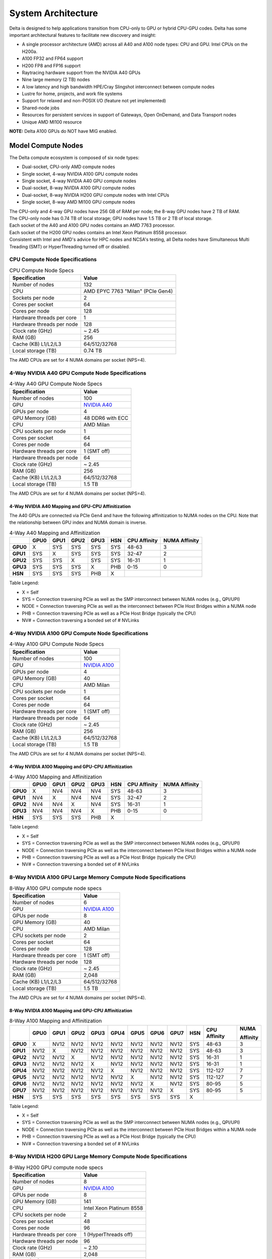 System Architecture
=======================

Delta is designed to help applications transition from CPU-only to GPU or hybrid CPU-GPU codes. 
Delta has some important architectural features to facilitate new discovery and insight:

-  A single processor architecture (AMD) across all A40 and A100 node types: CPU and GPU. Intel CPUs on the H200a.
-  A100 FP32 and FP64 support 
-  H200 FP8 and FP16 support
-  Raytracing hardware support from the NVIDIA A40 GPUs
-  Nine large memory (2 TB) nodes
-  A low latency and high bandwidth HPE/Cray Slingshot interconnect between compute nodes
-  Lustre for home, projects, and work file systems
-  Support for relaxed and non-POSIX I/O (feature not yet implemented)
-  Shared-node jobs
-  Resources for persistent services in support of Gateways, Open OnDemand, and Data Transport nodes
-  Unique AMD MI100 resource

**NOTE:** Delta A100 GPUs do NOT have MIG enabled.

Model Compute Nodes
----------------------

The Delta compute ecosystem is composed of six node types:

- Dual-socket, CPU-only AMD compute nodes
- Single socket, 4-way NVIDIA A100 GPU compute nodes
- Single socket, 4-way NVIDIA A40 GPU compute nodes
- Dual-socket, 8-way NVIDIA A100 GPU compute nodes
- Dual-socket, 8-way NVIDIA H200 GPU compute nodes with Intel CPUs
- Single socket, 8-way AMD MI100 GPU compute nodes

| The CPU-only and 4-way GPU nodes have 256 GB of RAM per node; the 8-way GPU nodes have 2 TB of RAM. 
| The CPU-only node has 0.74 TB of local storage;  GPU nodes have 1.5 TB or 2 TB of local storage.

| Each socket of the A40 and A100 GPU nodes contains an AMD 7763 processor. 
| Each socket of the H200 GPU nodes contains an Intel Xeon Platinum 8558 processor. 
| Consistent with Intel and AMD's advice for HPC nodes and NCSA's testing, all Delta nodes have Simultaneous Multi Treading (SMT) or HyperThreading turned off or disabled.  

CPU Compute Node Specifications
~~~~~~~~~~~~~~~~~~~~~~~~~~~~~~~~~~~~~~

..  image:: images/architecture/amd-7003-series.png
    :alt: EPYC 7003 Series Architecture Quick Look

.. table:: CPU Compute Node Specs

   ========================= ===================
   Specification             Value
   ========================= ===================
   Number of nodes           132
   CPU                       AMD EPYC 7763
                             "Milan" (PCIe Gen4)
   Sockets per node          2
   Cores per socket          64
   Cores per node            128
   Hardware threads per core 1
   Hardware threads per node 128
   Clock rate (GHz)          ~ 2.45
   RAM (GB)                  256
   Cache (KB) L1/L2/L3       64/512/32768
   Local storage (TB)        0.74 TB
   ========================= ===================

The AMD CPUs are set for 4 NUMA domains per socket (NPS=4).

4-Way NVIDIA A40 GPU Compute Node Specifications
~~~~~~~~~~~~~~~~~~~~~~~~~~~~~~~~~~~~~~~~~~~~~~~~~~~~~~~

.. table:: 4-Way A40 GPU Compute Node Specs

   +---------------------------+-----------------------------------------+
   | Specification             | Value                                   |
   +===========================+=========================================+
   | Number of nodes           | 100                                     |
   +---------------------------+-----------------------------------------+
   | GPU                       | `NVIDIA A40 <https://www.nvidi          |
   |                           | a.com/en-us/data-center/a40/#specs>`_   |
   +---------------------------+-----------------------------------------+
   | GPUs per node             | 4                                       |
   +---------------------------+-----------------------------------------+
   | GPU Memory (GB)           | 48 DDR6 with ECC                        |
   +---------------------------+-----------------------------------------+
   | CPU                       | AMD Milan                               |
   +---------------------------+-----------------------------------------+
   | CPU sockets per node      | 1                                       |
   +---------------------------+-----------------------------------------+
   | Cores per socket          | 64                                      |
   +---------------------------+-----------------------------------------+
   | Cores per node            | 64                                      |
   +---------------------------+-----------------------------------------+
   | Hardware threads per core | 1 (SMT off)                             |
   +---------------------------+-----------------------------------------+
   | Hardware threads per node | 64                                      |
   +---------------------------+-----------------------------------------+
   | Clock rate (GHz)          | ~ 2.45                                  |
   +---------------------------+-----------------------------------------+
   | RAM (GB)                  | 256                                     |
   +---------------------------+-----------------------------------------+
   | Cache (KB) L1/L2/L3       | 64/512/32768                            |
   +---------------------------+-----------------------------------------+
   | Local storage (TB)        | 1.5 TB                                  |
   +---------------------------+-----------------------------------------+

The AMD CPUs are set for 4 NUMA domains per socket (NPS=4).

4-Way NVIDIA A40 Mapping and GPU-CPU Affinitization
$$$$$$$$$$$$$$$$$$$$$$$$$$$$$$$$$$$$$$$$$$$$$$$$$$$$$

The A40 GPUs are connected via PCIe Gen4 and have the following affinitization to NUMA nodes on the CPU. Note that the relationship between GPU index and NUMA domain is inverse.

.. table:: 4-Way A40 Mapping and Affinitization

   +--------+----+----+----+----+---+------------+-------------+
   |        |GPU0|GPU1|GPU2|GPU3|HSN|CPU Affinity|NUMA Affinity|
   +========+====+====+====+====+===+============+=============+
   |**GPU0**|X   |SYS |SYS |SYS |SYS|48-63       |3            |
   +--------+----+----+----+----+---+------------+-------------+
   |**GPU1**|SYS |X   |SYS |SYS |SYS|32-47       |2            |
   +--------+----+----+----+----+---+------------+-------------+
   |**GPU2**|SYS |SYS |X   |SYS |SYS|16-31       |1            |
   +--------+----+----+----+----+---+------------+-------------+
   |**GPU3**|SYS |SYS |SYS |X   |PHB|0-15        |0            |
   +--------+----+----+----+----+---+------------+-------------+
   |**HSN** |SYS |SYS |SYS |PHB |X  |            |             |
   +--------+----+----+----+----+---+------------+-------------+

Table Legend:

- X = Self
- SYS = Connection traversing PCIe as well as the SMP interconnect between NUMA nodes (e.g., QPI/UPI)
- NODE = Connection traversing PCIe as well as the interconnect between PCIe Host Bridges within a NUMA node
- PHB = Connection traversing PCIe as well as a PCIe Host Bridge (typically the CPU)
- NV# = Connection traversing a bonded set of # NVLinks

4-Way NVIDIA A100 GPU Compute Node Specifications
~~~~~~~~~~~~~~~~~~~~~~~~~~~~~~~~~~~~~~~~~~~~~~~~~~~~~~~~

.. table:: 4-Way A100 GPU Compute Node Specs

   +---------------------------+-----------------------------------------+
   | Specification             | Value                                   |
   +===========================+=========================================+
   | Number of nodes           | 100                                     |
   +---------------------------+-----------------------------------------+
   | GPU                       | `NVIDIA A100 <https://www.nvidia.com/en |
   |                           | -us/data-center/a100/#specifications>`_ |
   +---------------------------+-----------------------------------------+
   | GPUs per node             | 4                                       |
   +---------------------------+-----------------------------------------+
   | GPU Memory (GB)           | 40                                      |
   +---------------------------+-----------------------------------------+
   | CPU                       | AMD Milan                               |
   +---------------------------+-----------------------------------------+
   | CPU sockets per node      | 1                                       |
   +---------------------------+-----------------------------------------+
   | Cores per socket          | 64                                      |
   +---------------------------+-----------------------------------------+
   | Cores per node            | 64                                      |
   +---------------------------+-----------------------------------------+
   | Hardware threads per core | 1 (SMT off)                             |
   +---------------------------+-----------------------------------------+
   | Hardware threads per node | 64                                      |
   +---------------------------+-----------------------------------------+
   | Clock rate (GHz)          | ~ 2.45                                  |
   +---------------------------+-----------------------------------------+
   | RAM (GB)                  | 256                                     |
   +---------------------------+-----------------------------------------+
   | Cache (KB) L1/L2/L3       | 64/512/32768                            |
   +---------------------------+-----------------------------------------+
   | Local storage (TB)        | 1.5 TB                                  |
   +---------------------------+-----------------------------------------+

The AMD CPUs are set for 4 NUMA domains per socket (NPS=4).

4-Way NVIDIA A100 Mapping and GPU-CPU Affinitization
$$$$$$$$$$$$$$$$$$$$$$$$$$$$$$$$$$$$$$$$$$$$$$$$$$$$$

.. table:: 4-Way A100 Mapping and Affinitization

   +--------+----+----+----+----+---+------------+-------------+
   |        |GPU0|GPU1|GPU2|GPU3|HSN|CPU Affinity|NUMA Affinity|
   +========+====+====+====+====+===+============+=============+
   |**GPU0**|X   |NV4 |NV4 |NV4 |SYS|48-63       |3            |
   +--------+----+----+----+----+---+------------+-------------+
   |**GPU1**|NV4 |X   |NV4 |NV4 |SYS|32-47       |2            |
   +--------+----+----+----+----+---+------------+-------------+
   |**GPU2**|NV4 |NV4 |X   |NV4 |SYS|16-31       |1            |
   +--------+----+----+----+----+---+------------+-------------+
   |**GPU3**|NV4 |NV4 |NV4 |X   |PHB|0-15        |0            |
   +--------+----+----+----+----+---+------------+-------------+
   |**HSN** |SYS |SYS |SYS |PHB |X  |            |             |
   +--------+----+----+----+----+---+------------+-------------+

Table Legend:

- X = Self
- SYS = Connection traversing PCIe as well as the SMP interconnect between NUMA nodes (e.g., QPI/UPI)
- NODE = Connection traversing PCIe as well as the interconnect between PCIe Host Bridges within a NUMA node
- PHB = Connection traversing PCIe as well as a PCIe Host Bridge (typically the CPU)
- NV# = Connection traversing a bonded set of # NVLinks

8-Way NVIDIA A100 GPU Large Memory Compute Node Specifications
~~~~~~~~~~~~~~~~~~~~~~~~~~~~~~~~~~~~~~~~~~~~~~~~~~~~~~~~~~~~~~~~~~~~~

.. table:: 8-Way A100 GPU compute node specs

   +---------------------------+-----------------------------------------+
   | Specification             | Value                                   |
   +===========================+=========================================+
   | Number of nodes           | 6                                       |
   +---------------------------+-----------------------------------------+
   | GPU                       | `NVIDIA A100 <https://www.nvidia.com/en |
   |                           | -us/data-center/a100/#specifications>`_ |
   +---------------------------+-----------------------------------------+
   | GPUs per node             | 8                                       |
   +---------------------------+-----------------------------------------+
   | GPU Memory (GB)           | 40                                      |
   +---------------------------+-----------------------------------------+
   | CPU                       | AMD Milan                               |
   +---------------------------+-----------------------------------------+
   | CPU sockets per node      | 2                                       |
   +---------------------------+-----------------------------------------+
   | Cores per socket          | 64                                      |
   +---------------------------+-----------------------------------------+
   | Cores per node            | 128                                     |
   +---------------------------+-----------------------------------------+
   | Hardware threads per core | 1 (SMT off)                             |
   +---------------------------+-----------------------------------------+
   | Hardware threads per node | 128                                     |
   +---------------------------+-----------------------------------------+
   | Clock rate (GHz)          | ~ 2.45                                  |
   +---------------------------+-----------------------------------------+
   | RAM (GB)                  | 2,048                                   |
   +---------------------------+-----------------------------------------+
   | Cache (KB) L1/L2/L3       | 64/512/32768                            |
   +---------------------------+-----------------------------------------+
   | Local storage (TB)        | 1.5 TB                                  |
   +---------------------------+-----------------------------------------+

The AMD CPUs are set for 4 NUMA domains per socket (NPS=4).

8-Way NVIDIA A100 Mapping and GPU-CPU Affinitization
$$$$$$$$$$$$$$$$$$$$$$$$$$$$$$$$$$$$$$$$$$$$$$$$$$$$$$$

.. table:: 8-Way A100 Mapping and Affinitization

   +--------+------+------+------+------+------+------+------+------+-----+--------------+---------------+
   |        | GPU0 | GPU1 | GPU2 | GPU3 | GPU4 | GPU5 | GPU6 | GPU7 | HSN | CPU Affinity | NUMA          |
   |        |      |      |      |      |      |      |      |      |     |              |               |
   |        |      |      |      |      |      |      |      |      |     |              | Affinity      |
   +========+======+======+======+======+======+======+======+======+=====+==============+===============+
   |**GPU0**| X    | NV12 | NV12 | NV12 | NV12 | NV12 | NV12 | NV12 | SYS | 48-63        | 3             |
   +--------+------+------+------+------+------+------+------+------+-----+--------------+---------------+
   |**GPU1**| NV12 | X    | NV12 | NV12 | NV12 | NV12 | NV12 | NV12 | SYS | 48-63        | 3             |
   +--------+------+------+------+------+------+------+------+------+-----+--------------+---------------+
   |**GPU2**| NV12 | NV12 | X    | NV12 | NV12 | NV12 | NV12 | NV12 | SYS | 16-31        | 1             |
   +--------+------+------+------+------+------+------+------+------+-----+--------------+---------------+
   |**GPU3**| NV12 | NV12 | NV12 | X    | NV12 | NV12 | NV12 | NV12 | SYS | 16-31        | 1             |
   +--------+------+------+------+------+------+------+------+------+-----+--------------+---------------+
   |**GPU4**| NV12 | NV12 | NV12 | NV12 | X    | NV12 | NV12 | NV12 | SYS | 112-127      | 7             |
   +--------+------+------+------+------+------+------+------+------+-----+--------------+---------------+
   |**GPU5**| NV12 | NV12 | NV12 | NV12 | NV12 | X    | NV12 | NV12 | SYS | 112-127      | 7             |
   +--------+------+------+------+------+------+------+------+------+-----+--------------+---------------+
   |**GPU6**| NV12 | NV12 | NV12 | NV12 | NV12 | NV12 | X    | NV12 | SYS | 80-95        | 5             |
   +--------+------+------+------+------+------+------+------+------+-----+--------------+---------------+
   |**GPU7**| NV12 | NV12 | NV12 | NV12 | NV12 | NV12 | NV12 | X    | SYS | 80-95        | 5             |
   +--------+------+------+------+------+------+------+------+------+-----+--------------+---------------+
   |**HSN** | SYS  | SYS  | SYS  | SYS  | SYS  | SYS  | SYS  | SYS  | X   |              |               |
   +--------+------+------+------+------+------+------+------+------+-----+--------------+---------------+

Table Legend:

- X = Self
- SYS = Connection traversing PCIe as well as the SMP interconnect between NUMA nodes (e.g., QPI/UPI)
- NODE = Connection traversing PCIe as well as the interconnect between PCIe Host Bridges within a NUMA node
- PHB = Connection traversing PCIe as well as a PCIe Host Bridge (typically the CPU)
- NV# = Connection traversing a bonded set of # NVLinks

8-Way NVIDIA H200 GPU Large Memory Compute Node Specifications
~~~~~~~~~~~~~~~~~~~~~~~~~~~~~~~~~~~~~~~~~~~~~~~~~~~~~~~~~~~~~~~~~~~~~

.. table:: 8-Way H200 GPU compute node specs

   +---------------------------+-----------------------------------------+
   | Specification             | Value                                   |
   +===========================+=========================================+
   | Number of nodes           | 8                                       |
   +---------------------------+-----------------------------------------+
   | GPU                       | `NVIDIA A100 <https://www.nvidia.com/en |
   |                           | -us/data-center/h200/#specifications>`_ |
   +---------------------------+-----------------------------------------+
   | GPUs per node             | 8                                       |
   +---------------------------+-----------------------------------------+
   | GPU Memory (GB)           | 141                                     |
   +---------------------------+-----------------------------------------+
   | CPU                       | Intel Xeon Platinum 8558                |
   +---------------------------+-----------------------------------------+
   | CPU sockets per node      | 2                                       |
   +---------------------------+-----------------------------------------+
   | Cores per socket          | 48                                      |
   +---------------------------+-----------------------------------------+
   | Cores per node            | 96                                      |
   +---------------------------+-----------------------------------------+
   | Hardware threads per core | 1 (HyperThreads off)                    |
   +---------------------------+-----------------------------------------+
   | Hardware threads per node | 96                                      |
   +---------------------------+-----------------------------------------+
   | Clock rate (GHz)          | ~ 2.10                                  |
   +---------------------------+-----------------------------------------+
   | RAM (GB)                  | 2,048                                   |
   +---------------------------+-----------------------------------------+
   | Cache (KB) L1/L2/L3       | 48/2048/266240                          |
   +---------------------------+-----------------------------------------+
   | Local storage (TB)        | 2.0 TB                                  |
   +---------------------------+-----------------------------------------+

The Intel CPUs are set for 2 NUMA domains per socket.

8-Way NVIDIA H200 Mapping and GPU-CPU Affinitization
$$$$$$$$$$$$$$$$$$$$$$$$$$$$$$$$$$$$$$$$$$$$$$$$$$$$$$$

.. table:: 8-Way H200 Mapping and Affinitization

   +--------+------+------+------+------+------+------+------+------+-----+--------------+---------------+
   |        | GPU0 | GPU1 | GPU2 | GPU3 | GPU4 | GPU5 | GPU6 | GPU7 | HSN | CPU Affinity | NUMA          |
   |        |      |      |      |      |      |      |      |      |     |              |               |
   |        |      |      |      |      |      |      |      |      |     |              | Affinity      |
   +========+======+======+======+======+======+======+======+======+=====+==============+===============+
   |**GPU0**| X    | NV18 | NV18 | NV18 | NV18 | NV18 | NV18 | NV18 | SYS |  0-23        | 0             |
   +--------+------+------+------+------+------+------+------+------+-----+--------------+---------------+
   |**GPU1**| NV18 | X    | NV18 | NV18 | NV18 | NV18 | NV18 | NV18 | SYS |  0-23        | 0             |
   +--------+------+------+------+------+------+------+------+------+-----+--------------+---------------+
   |**GPU2**| NV18 | NV18 | X    | NV18 | NV18 | NV18 | NV18 | NV18 | SYS |  0-23        | 0             |
   +--------+------+------+------+------+------+------+------+------+-----+--------------+---------------+
   |**GPU3**| NV18 | NV18 | NV18 | X    | NV18 | NV18 | NV18 | NV18 | SYS |  0-23        | 0             |
   +--------+------+------+------+------+------+------+------+------+-----+--------------+---------------+
   |**GPU4**| NV18 | NV18 | NV18 | NV18 | X    | NV18 | NV18 | NV18 | SYS | 48-71        | 2             |
   +--------+------+------+------+------+------+------+------+------+-----+--------------+---------------+
   |**GPU5**| NV18 | NV18 | NV18 | NV18 | NV18 | X    | NV18 | NV18 | SYS | 48-71        | 2             |
   +--------+------+------+------+------+------+------+------+------+-----+--------------+---------------+
   |**GPU6**| NV18 | NV18 | NV18 | NV18 | NV18 | NV18 | X    | NV18 | SYS | 48-71        | 2             |
   +--------+------+------+------+------+------+------+------+------+-----+--------------+---------------+
   |**GPU7**| NV18 | NV18 | NV18 | NV18 | NV18 | NV18 | NV18 | X    | SYS | 48-71        | 2             |
   +--------+------+------+------+------+------+------+------+------+-----+--------------+---------------+
   |**HSN** | SYS  | SYS  | SYS  | SYS  | SYS  | SYS  | SYS  | SYS  | X   |              |               |
   +--------+------+------+------+------+------+------+------+------+-----+--------------+---------------+

Table Legend:

- X = Self
- SYS = Connection traversing PCIe as well as the SMP interconnect between NUMA nodes (e.g., QPI/UPI)
- NODE = Connection traversing PCIe as well as the interconnect between PCIe Host Bridges within a NUMA node
- PHB = Connection traversing PCIe as well as a PCIe Host Bridge (typically the CPU)
- NV# = Connection traversing a bonded set of # NVLinks

8-Way AMD MI100 GPU Large Memory Compute Node Specifications
~~~~~~~~~~~~~~~~~~~~~~~~~~~~~~~~~~~~~~~~~~~~~~~~~~~~~~~~~~~~~~~~~~~

.. table:: 8-Way MI100 GPU Compute Node Specs

   +---------------------------+-------------------------------------------+
   | Specification             | Value                                     |
   +===========================+===========================================+
   | Number of nodes           | 1                                         |
   +---------------------------+-------------------------------------------+
   | GPU                       | `AMD MI100 <https://www.amd.com/en/prod   |
   |                           | ucts/accelerators/instinct/mi100.html>`_, |
   |                           | `AMD MI210 <https://www.amd.com/en/prod   |
   |                           | ucts/accelerators/instinct/mi200/mi210    | 
   |                           | .html>`_                                  |
   +---------------------------+-------------------------------------------+
   | GPUs per node             | 8 + 1 = 9                                 |
   +---------------------------+-------------------------------------------+
   | GPU Memory (GB)           | 32                                        |
   +---------------------------+-------------------------------------------+
   | CPU                       | AMD Milan                                 |
   +---------------------------+-------------------------------------------+
   | CPU sockets per node      | 2                                         |
   +---------------------------+-------------------------------------------+
   | Cores per socket          | 64                                        |
   +---------------------------+-------------------------------------------+
   | Cores per node            | 128                                       |
   +---------------------------+-------------------------------------------+
   | Hardware threads per core | 1 (SMT off)                               |
   +---------------------------+-------------------------------------------+
   | Hardware threads per node | 128                                       |
   +---------------------------+-------------------------------------------+
   | Clock rate (GHz)          | ~ 2.45                                    |
   +---------------------------+-------------------------------------------+
   | RAM (GB)                  | 2,048                                     |
   +---------------------------+-------------------------------------------+
   | Cache (KB) L1/L2/L3       | 64/512/32768                              |
   +---------------------------+-------------------------------------------+
   | Local storage (TB)        | 1.5 TB                                    |
   +---------------------------+-------------------------------------------+

The gpuMI100x8 GPU node is a good resource for large memory (2TB) jobs that do not need a GPU as the charging is
set to promote use of this resource for its memory. The 9th GPU is a newer MI210.

Available Memory
~~~~~~~~~~~~~

The amount of RAM available to jobs via the Slurm ``--mem`` option is 5 to 10 percent less than the total amount
installed because of memory reserved for the operating system.

Login Nodes
~~~~~~~~~~~~~

Login nodes provide interactive support for code compilation. See :ref:`access` for more information.

Specialized Nodes
~~~~~~~~~~~~~~~~~~~~

Delta supports data transfer nodes (serving the "NCSA Delta" Globus collection) and nodes in support of other services.

Network
------------
Delta is connected to the NPCF core router and exit infrastructure via two 100Gbps connections, NCSA's 400Gbps+ of WAN connectivity carry traffic to/from users on an optimal peering.

Delta resources are inter-connected with HPE/Cray's 200Gbps Slingshot 11 interconnect.  

Storage (File Systems)
-----------------------

.. warning::

   There are **no backups or snapshots** for /work or /projects file systems. You are responsible for backing up your files. There is no mechanism to retrieve a file if you have removed it, or to recover an older version of any file or data. Daily snapshots, retained for 14 days are kept for /u.   

.. note::

   For more information on the Delta file systems, including paths and quotas, go to :ref:`Data Management - File Systems <data-mgmt-filesystem>`.

Users of Delta have access to three file systems at the time of system launch, a fourth relaxed-POSIX file system will be made available at a later date.

Delta (Internal)
~~~~~~~~~~~~~~~~~~~~~~

The Delta local storage infrastructure provides users with their /work areas. 
This file system is mounted across all Delta/DeltaAI nodes and is accessible on the Delta DTN Endpoints. 
The aggregate performance of this subsystem is ~60GB/s for /work/hdd and ~800GB/s for /work/nvme which have 6.0PB and 3.5PB usable capacity respectively. 
These file systems run Lustre via DDN's ExaScaler 6.3 stack (Lustre 2.15 based).

Hardware
$$$$$$$$$

| **Units underpinning /work/nvme:**
| - DDN 400NVX2E (Quantity: 12), each unit contains:
|     - 24 x 15.36TB NVME SSDs

| **Units underpinning /work/hdd:**
| - DDN 7990XE (Quantity: 3), each unit contains:
|    -  One additional SS9012 enclosure
|    -  168 x 16TB SAS Drives


| The /work/nvme file system has 96 OSTs and has Lustre Progressive File Layout (PFL) enabled which automatically restripes a file as the file grows.
| The thresholds for PFL striping for /work/nvme are:

.. table:: PFL Striping for /work/nvme

   ========= ============
   File Size Stripe Count
   ========= ============
   0-16M     1 OST
   16M-4G    4 OST
   4G+       48 OST
   ========= ============
| The /work/hdd file system has 12 OSTs and has Lustre Progressive File Layout (PFL) enabled which automatically restripes a file as the file grows. 
| The thresholds for PFL striping for /work/hdd are:

.. table:: PFL Striping for /work/hdd

   ========= ============
   File Size Stripe Count
   ========= ============
   0-16M     1 OST
   16M-4G    4 OST
   4G+       12 OST
   ========= ============

Best Practices
$$$$$$$$$$$$$$$

To reduce the load on the file system metadata services, the ls option for context dependent font coloring, **--color**, is disabled by default.

Future Hardware
$$$$$$$$$$$$$$$$$

An additional pool of NVME flash from DDN was installed in early summer 2022. 
This flash is initially deployed as a tier for "hot" data in /work/hdd. 
This subsystem has an aggregate performance of 500GB/s and will have 3PB of raw capacity. 
This subsystem will transition to an independent relaxed-POSIX namespace file system, communications on that timeline will be announced as updates are available.

Taiga (External to Delta)
~~~~~~~~~~~~~~~~~~~~~~~~~~~~~~~~~~~~~~~~~~~~~~~~~~

Taiga is NCSA’s global file system which provides users with their /projects area. 
This file system is mounted across all Delta systems at /taiga (note that Taiga is used to provision the Delta /projects file system from /taiga/nsf/delta) and is accessible on both the Delta and Taiga DTN endpoints. 
For NCSA and Illinois researchers, Taiga is also mounted across NCSA's HAL, HOLL-I, and Radiant compute environments. 
This storage subsystem has an aggregate performance of 110GB/s and 1PB of its capacity is allocated to users of the Delta system. 
/taiga is a Lustre file system running DDN's Exascaler 6.3 Lustre stack. 
See the `Taiga documentation <https://docs.ncsa.illinois.edu/systems/taiga/>`_ for more information.

Harbor (External to Delta)
~~~~~~~~~~~~~~~~~~~~~~~~~~~~~~~~~~~~~~~~~~~~~~~~~

Harbor is NCSA's global /u and /sw file systems, providing those areas to all open science systems at NCSA.
This file system is mounted across all Delta systems at /u and /sw and is accessible on the Delta DTN endpoints.  The aggreagate performance of this system is ~80GB/s and users are given a 100GB/500,000 inode quota limit on the system.  
See the `Harbor documentation <https://docs.ncsa.illinois.edu/systems/harbor/>`_ for more information. 

|
